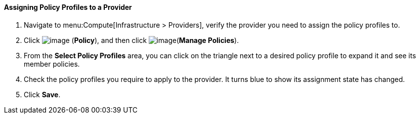 ==== Assigning Policy Profiles to a Provider

. Navigate to menu:Compute[Infrastructure > Providers], verify the provider you need to assign the policy profiles to.

. Click image:../images/1941.png[image] (*Policy*), and then click image:../images/1851.png[image](*Manage Policies*).

. From the *Select Policy Profiles* area, you can click on the triangle next to a desired policy profile to expand it and see its member policies.

. Check the policy profiles you require to apply to the provider. It turns blue to show its assignment state has changed.

. Click *Save*.

